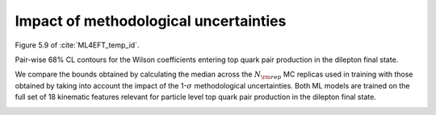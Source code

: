 .. _particle6:

Impact of methodological uncertainties
======================================================================================
Figure 5.9 of :cite:`ML4EFT_temp_id`.

Pair-wise 68% CL contours for the Wilson coefficients entering top quark pair production in the dilepton final state. 


We compare the bounds obtained by calculating the median across the :math:`N_{\rm rep}` 
MC replicas used in training with those obtained by taking into account the 
impact of the 1-:math:`\sigma` methodological uncertainties. 
Both ML models are trained on the full set of 18 kinematic features relevant for 
particle level top quark pair production in the dilepton final state.


.. image:: ../images/cornerplots/tt_reps_together_68CL.png


